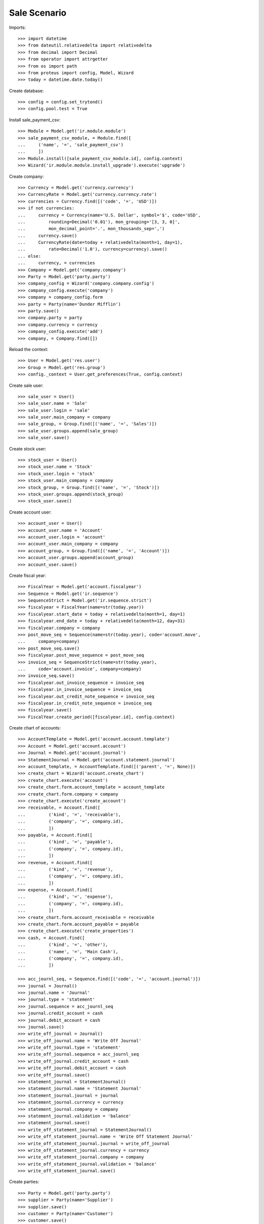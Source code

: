 =============
Sale Scenario
=============

Imports::

    >>> import datetime
    >>> from dateutil.relativedelta import relativedelta
    >>> from decimal import Decimal
    >>> from operator import attrgetter
    >>> from os import path
    >>> from proteus import config, Model, Wizard
    >>> today = datetime.date.today()

Create database::

    >>> config = config.set_trytond()
    >>> config.pool.test = True

Install sale_payment_csv::

    >>> Module = Model.get('ir.module.module')
    >>> sale_payment_csv_module, = Module.find([
    ...     ('name', '=', 'sale_payment_csv')
    ...     ])
    >>> Module.install([sale_payment_csv_module.id], config.context)
    >>> Wizard('ir.module.module.install_upgrade').execute('upgrade')

Create company::

    >>> Currency = Model.get('currency.currency')
    >>> CurrencyRate = Model.get('currency.currency.rate')
    >>> currencies = Currency.find([('code', '=', 'USD')])
    >>> if not currencies:
    ...     currency = Currency(name='U.S. Dollar', symbol='$', code='USD',
    ...         rounding=Decimal('0.01'), mon_grouping='[3, 3, 0]',
    ...         mon_decimal_point='.', mon_thousands_sep=',')
    ...     currency.save()
    ...     CurrencyRate(date=today + relativedelta(month=1, day=1),
    ...         rate=Decimal('1.0'), currency=currency).save()
    ... else:
    ...     currency, = currencies
    >>> Company = Model.get('company.company')
    >>> Party = Model.get('party.party')
    >>> company_config = Wizard('company.company.config')
    >>> company_config.execute('company')
    >>> company = company_config.form
    >>> party = Party(name='Dunder Mifflin')
    >>> party.save()
    >>> company.party = party
    >>> company.currency = currency
    >>> company_config.execute('add')
    >>> company, = Company.find([])

Reload the context::

    >>> User = Model.get('res.user')
    >>> Group = Model.get('res.group')
    >>> config._context = User.get_preferences(True, config.context)

Create sale user::

    >>> sale_user = User()
    >>> sale_user.name = 'Sale'
    >>> sale_user.login = 'sale'
    >>> sale_user.main_company = company
    >>> sale_group, = Group.find([('name', '=', 'Sales')])
    >>> sale_user.groups.append(sale_group)
    >>> sale_user.save()

Create stock user::

    >>> stock_user = User()
    >>> stock_user.name = 'Stock'
    >>> stock_user.login = 'stock'
    >>> stock_user.main_company = company
    >>> stock_group, = Group.find([('name', '=', 'Stock')])
    >>> stock_user.groups.append(stock_group)
    >>> stock_user.save()

Create account user::

    >>> account_user = User()
    >>> account_user.name = 'Account'
    >>> account_user.login = 'account'
    >>> account_user.main_company = company
    >>> account_group, = Group.find([('name', '=', 'Account')])
    >>> account_user.groups.append(account_group)
    >>> account_user.save()

Create fiscal year::

    >>> FiscalYear = Model.get('account.fiscalyear')
    >>> Sequence = Model.get('ir.sequence')
    >>> SequenceStrict = Model.get('ir.sequence.strict')
    >>> fiscalyear = FiscalYear(name=str(today.year))
    >>> fiscalyear.start_date = today + relativedelta(month=1, day=1)
    >>> fiscalyear.end_date = today + relativedelta(month=12, day=31)
    >>> fiscalyear.company = company
    >>> post_move_seq = Sequence(name=str(today.year), code='account.move',
    ...     company=company)
    >>> post_move_seq.save()
    >>> fiscalyear.post_move_sequence = post_move_seq
    >>> invoice_seq = SequenceStrict(name=str(today.year),
    ...     code='account.invoice', company=company)
    >>> invoice_seq.save()
    >>> fiscalyear.out_invoice_sequence = invoice_seq
    >>> fiscalyear.in_invoice_sequence = invoice_seq
    >>> fiscalyear.out_credit_note_sequence = invoice_seq
    >>> fiscalyear.in_credit_note_sequence = invoice_seq
    >>> fiscalyear.save()
    >>> FiscalYear.create_period([fiscalyear.id], config.context)

Create chart of accounts::

    >>> AccountTemplate = Model.get('account.account.template')
    >>> Account = Model.get('account.account')
    >>> Journal = Model.get('account.journal')
    >>> StatementJournal = Model.get('account.statement.journal')
    >>> account_template, = AccountTemplate.find([('parent', '=', None)])
    >>> create_chart = Wizard('account.create_chart')
    >>> create_chart.execute('account')
    >>> create_chart.form.account_template = account_template
    >>> create_chart.form.company = company
    >>> create_chart.execute('create_account')
    >>> receivable, = Account.find([
    ...         ('kind', '=', 'receivable'),
    ...         ('company', '=', company.id),
    ...         ])
    >>> payable, = Account.find([
    ...         ('kind', '=', 'payable'),
    ...         ('company', '=', company.id),
    ...         ])
    >>> revenue, = Account.find([
    ...         ('kind', '=', 'revenue'),
    ...         ('company', '=', company.id),
    ...         ])
    >>> expense, = Account.find([
    ...         ('kind', '=', 'expense'),
    ...         ('company', '=', company.id),
    ...         ])
    >>> create_chart.form.account_receivable = receivable
    >>> create_chart.form.account_payable = payable
    >>> create_chart.execute('create_properties')
    >>> cash, = Account.find([
    ...         ('kind', '=', 'other'),
    ...         ('name', '=', 'Main Cash'),
    ...         ('company', '=', company.id),
    ...         ])
    
    >>> acc_journl_seq, = Sequence.find([('code', '=', 'account.journal')])
    >>> journal = Journal()
    >>> journal.name = 'Journal'
    >>> journal.type = 'statement'
    >>> journal.sequence = acc_journl_seq
    >>> journal.credit_account = cash
    >>> journal.debit_account = cash
    >>> journal.save()
    >>> write_off_journal = Journal()
    >>> write_off_journal.name = 'Write Off Journal'
    >>> write_off_journal.type = 'statement'
    >>> write_off_journal.sequence = acc_journl_seq
    >>> write_off_journal.credit_account = cash
    >>> write_off_journal.debit_account = cash
    >>> write_off_journal.save()
    >>> statement_journal = StatementJournal()
    >>> statement_journal.name = 'Statement Journal'
    >>> statement_journal.journal = journal
    >>> statement_journal.currency = currency
    >>> statement_journal.company = company
    >>> statement_journal.validation = 'balance'
    >>> statement_journal.save()
    >>> write_off_statement_journal = StatementJournal()
    >>> write_off_statement_journal.name = 'Write Off Statement Journal'
    >>> write_off_statement_journal.journal = write_off_journal
    >>> write_off_statement_journal.currency = currency
    >>> write_off_statement_journal.company = company
    >>> write_off_statement_journal.validation = 'balance'
    >>> write_off_statement_journal.save()

Create parties::

    >>> Party = Model.get('party.party')
    >>> supplier = Party(name='Supplier')
    >>> supplier.save()
    >>> customer = Party(name='Customer')
    >>> customer.save()

Create payment term::

    >>> PaymentTerm = Model.get('account.invoice.payment_term')
    >>> PaymentTermLine = Model.get('account.invoice.payment_term.line')
    >>> payment_term = PaymentTerm(name='Direct')
    >>> payment_term_line = PaymentTermLine(type='remainder', days=0)
    >>> payment_term.lines.append(payment_term_line)
    >>> payment_term.save()

Create Product Price List::

    >>> ProductPriceList = Model.get('product.price_list')
    >>> product_price_list = ProductPriceList()
    >>> product_price_list.name = 'Price List'
    >>> product_price_list.company = company
    >>> product_price_list.save()

Create Sale Shop::

    >>> Shop = Model.get('sale.shop')
    >>> shop = Shop()
    >>> shop.name = 'Sale Shop'
    >>> Location = Model.get('stock.location')
    >>> warehouse, = Location.find([
    ...         ('type', '=', 'warehouse'),
    ...         ])
    >>> shop.warehouse = warehouse
    >>> shop.price_list = product_price_list
    >>> shop.payment_term = payment_term
    >>> sequence, = Sequence.find([
    ...         ('code', '=', 'sale.sale'),
    ...         ])
    >>> shop.sale_sequence = sequence
    >>> shop.sale_invoice_method = 'shipment'
    >>> shop.sale_shipment_method = 'order'
    >>> shop.save()
    >>> sale_user.shops.append(shop)
    >>> sale_user.shop = shop
    >>> sale_user.save()

Create category::

    >>> ProductCategory = Model.get('product.category')
    >>> category = ProductCategory(name='Category')
    >>> category.save()

Create product::

    >>> ProductUom = Model.get('product.uom')
    >>> unit, = ProductUom.find([('name', '=', 'Unit')])
    >>> ProductTemplate = Model.get('product.template')
    >>> Product = Model.get('product.product')
    >>> product = Product()
    >>> template = ProductTemplate()
    >>> template.name = 'product'
    >>> template.category = category
    >>> template.default_uom = unit
    >>> template.type = 'goods'
    >>> template.purchasable = True
    >>> template.salable = True
    >>> template.list_price = Decimal('10')
    >>> template.cost_price = Decimal('5')
    >>> template.cost_price_method = 'fixed'
    >>> template.account_expense = expense
    >>> template.account_revenue = revenue
    >>> template.save()
    >>> product.template = template
    >>> product.save()

Create payment term::

    >>> PaymentTerm = Model.get('account.invoice.payment_term')
    >>> PaymentTermLine = Model.get('account.invoice.payment_term.line')
    >>> payment_term = PaymentTerm(name='Direct')
    >>> payment_term_line = PaymentTermLine(type='remainder', days=0)
    >>> payment_term.lines.append(payment_term_line)
    >>> payment_term.save()

Create an Inventory::

    >>> config.user = stock_user.id
    >>> Inventory = Model.get('stock.inventory')
    >>> InventoryLine = Model.get('stock.inventory.line')
    >>> Location = Model.get('stock.location')
    >>> storage, = Location.find([
    ...         ('code', '=', 'STO'),
    ...         ])
    >>> inventory = Inventory()
    >>> inventory.location = storage
    >>> inventory.save()
    >>> inventory_line = InventoryLine(product=product, inventory=inventory)
    >>> inventory_line.quantity = 100.0
    >>> inventory_line.expected_quantity = 0.0
    >>> inventory.save()
    >>> inventory_line.save()
    >>> Inventory.confirm([inventory.id], config.context)
    >>> inventory.state
    u'done'

Make 5 sales::

    >>> config.user = sale_user.id
    >>> Sale = Model.get('sale.sale')
    >>> SaleLine = Model.get('sale.line')
    >>> quantities = [1.0, 2.0, 3.0, 4.0, 5.0]
    >>> for quantity in quantities:
    ...     sale = Sale()
    ...     sale.party = customer
    ...     sale.shop = shop
    ...     sale.payment_term = payment_term
    ...     sale.invoice_method = 'order'
    ...     sale_line = SaleLine()
    ...     sale.lines.append(sale_line)
    ...     sale_line.product = product
    ...     sale_line.quantity = quantity
    ...     sale.save()
    ...     Sale.quote([sale.id], config.context)
    ...     Sale.confirm([sale.id], config.context)
    ...     Sale.process([sale.id], config.context)

Create account statement csv profile with four lines::

    >>> ProfileCSV = Model.get('profile.csv')
    >>> ProfileCSVColumn = Model.get('profile.csv.column')
    >>> ModelModel = Model.get('ir.model')
    >>> ModelField = Model.get('ir.model.field')
    >>> account_statement_line_model, = ModelModel.find([
    ...         ('model', '=', 'account.statement.line')
    ...         ])
    >>> profile = ProfileCSV()
    >>> profile.name = 'Test profile'
    >>> profile.model = account_statement_line_model
    >>> profile.separator = ','
    >>> profile.quote = '"'
    >>> profile.match_expression = 'row[5] == "Completado" and row[31] != ""'
    >>> profile.active = True
    >>> profile.thousands_separator = 'none'
    >>> profile.decimal_separator = ','
    >>> profile.journal = statement_journal
    >>> profile.character_encoding = 'utf-8'
    >>> profile.write_off_journal = write_off_statement_journal
    >>> profile.sale_domain = "[('reference', '=', row[31])]"
    >>> profile.sale_state = "[('state', 'not in', ['cancel', 'done']), "
    >>> profile.sale_state += "('invoice_state', '!=', 'paid')]"
    >>> profile.sale_amount = "[('total_amount_cache', '>', values['amount'] *"
    >>> profile.sale_amount += " Decimal(0.99)), ('total_amount_cache', '<', "
    >>> profile.sale_amount += "values['amount'] * Decimal(1.01))]"
    >>> profile_column = ProfileCSVColumn()
    >>> profile.columns.append(profile_column)
    >>> profile_column.column = '31'
    >>> model_field, = ModelField.find([
    ...         ('name', '=', 'description'),
    ...         ('model', '=', account_statement_line_model.id),
    ...         ])
    >>> profile_column.field = model_field
    >>> profile_column.add_to_domain = True
    >>> profile_column = ProfileCSVColumn()
    >>> profile.columns.append(profile_column)
    >>> profile_column.column = '7'
    >>> model_field, = ModelField.find([
    ...         ('name', '=', 'amount'),
    ...         ('model', '=', account_statement_line_model.id),
    ...         ])
    >>> profile_column.field = model_field
    >>> profile_column.add_to_domain = True
    >>> profile.save()

Import CSV Paypal file with 4 statements::

    >>> import_csv_payment = Wizard('import.csv.payment.from.sale')
    >>> import_csv_payment.form.attach = False
    >>> csv_file = (path.dirname(path.realpath(__file__)) + '/paypal.csv')
    >>> csv_file_content = open(csv_file, 'rb')
    >>> import_csv_payment.form.import_file = csv_file_content.read()
    >>> import_csv_payment.form.profile = profile
    >>> import_csv_payment.execute('import_file')

Check created statements

    >>> Statement = Model.get('account.statement')
    >>> StatementLine = Model.get('account.statement.line')
    >>> statement, = Statement.find([
    ...     ('journal', '=', statement_journal.id),
    ...     ])
    >>> statement.state
    u'draft'
    >>> statement_lines = StatementLine.find([
    ...     ('statement', '=', statement.id),
    ...     ])
    >>> len(statement_lines)
    2
    >>> statement_line_1 = statement_lines[0]
    >>> statement_line_2 = statement_lines[1]
    >>> sale_line_1 = statement_line_1.sale.lines[0]
    >>> sale_line_1.quantity
    1.0
    >>> sale_line_1.amount - statement_line_1.amount
    Decimal('0.00')
    >>> sale_line_2 = statement_line_2.sale.lines[0]
    >>> sale_line_2.quantity
    2.0
    >>> sale_line_2.amount - statement_line_2.amount
    Decimal('0.01')
    >>> write_off_statement, = Statement.find([
    ...     ('journal', '=', write_off_statement_journal.id),
    ...     ])
    >>> write_off_statement.state
    u'draft'
    >>> write_off_statement_lines = StatementLine.find([
    ...     ('statement', '=', write_off_statement.id),
    ...     ])
    >>> len(write_off_statement_lines)
    1
    >>> write_off_statement_line, = write_off_statement_lines
    >>> sale_line_2.amount - write_off_statement_line.amount
    Decimal('19.99')
